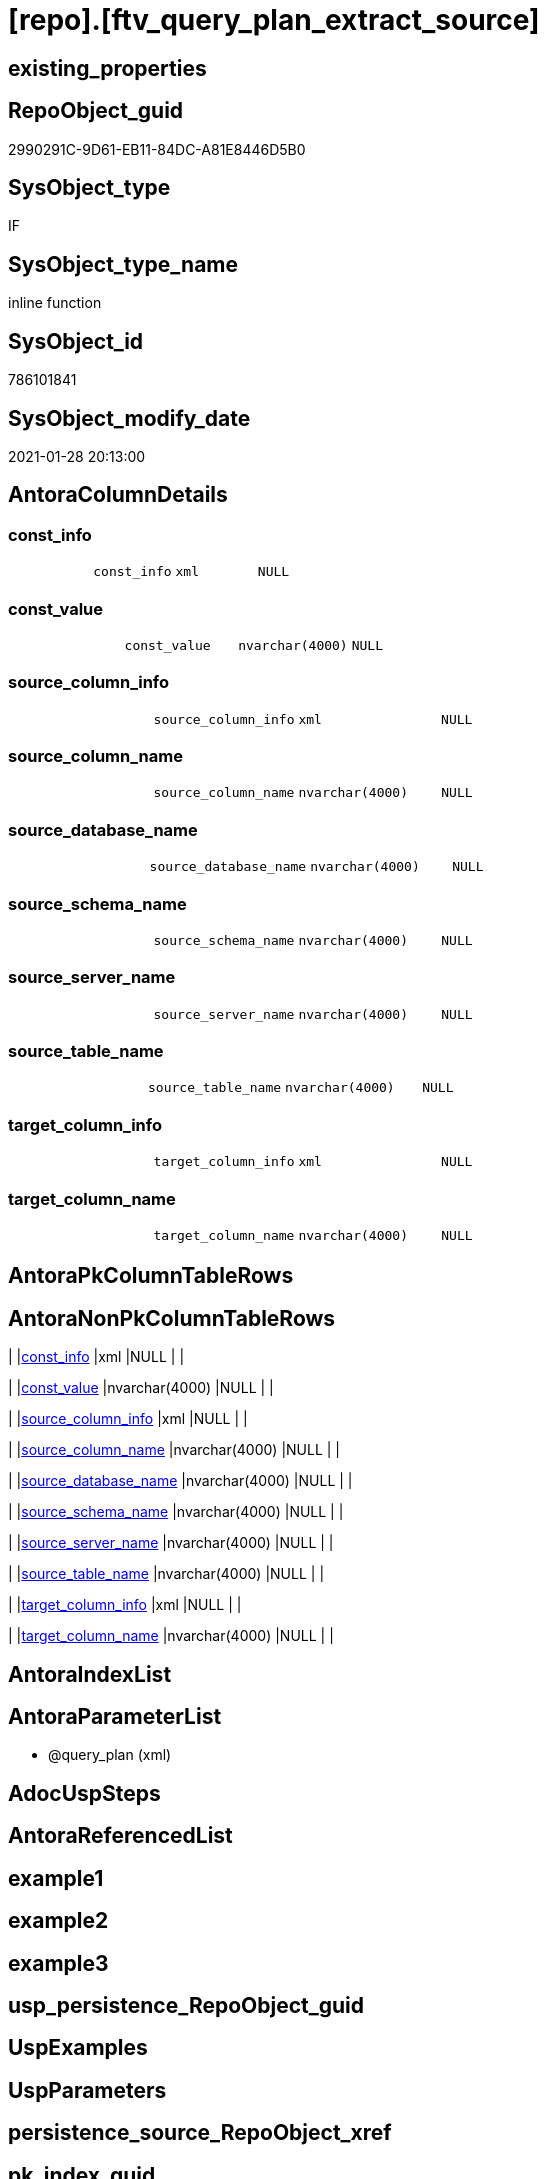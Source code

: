 = [repo].[ftv_query_plan_extract_source]

== existing_properties

// tag::existing_properties[]
:ExistsProperty--AntoraReferencingList:
:ExistsProperty--sql_modules_definition:
:ExistsProperty--AntoraParameterList:
:ExistsProperty--Columns:
// end::existing_properties[]

== RepoObject_guid

// tag::RepoObject_guid[]
2990291C-9D61-EB11-84DC-A81E8446D5B0
// end::RepoObject_guid[]

== SysObject_type

// tag::SysObject_type[]
IF
// end::SysObject_type[]

== SysObject_type_name

// tag::SysObject_type_name[]
inline function
// end::SysObject_type_name[]

== SysObject_id

// tag::SysObject_id[]
786101841
// end::SysObject_id[]

== SysObject_modify_date

// tag::SysObject_modify_date[]
2021-01-28 20:13:00
// end::SysObject_modify_date[]

== AntoraColumnDetails

// tag::AntoraColumnDetails[]
[[column-const_info]]
=== const_info

[cols="d,m,m,m,m,d"]
|===
|
|const_info
|xml
|NULL
|
|
|===


[[column-const_value]]
=== const_value

[cols="d,m,m,m,m,d"]
|===
|
|const_value
|nvarchar(4000)
|NULL
|
|
|===


[[column-source_column_info]]
=== source_column_info

[cols="d,m,m,m,m,d"]
|===
|
|source_column_info
|xml
|NULL
|
|
|===


[[column-source_column_name]]
=== source_column_name

[cols="d,m,m,m,m,d"]
|===
|
|source_column_name
|nvarchar(4000)
|NULL
|
|
|===


[[column-source_database_name]]
=== source_database_name

[cols="d,m,m,m,m,d"]
|===
|
|source_database_name
|nvarchar(4000)
|NULL
|
|
|===


[[column-source_schema_name]]
=== source_schema_name

[cols="d,m,m,m,m,d"]
|===
|
|source_schema_name
|nvarchar(4000)
|NULL
|
|
|===


[[column-source_server_name]]
=== source_server_name

[cols="d,m,m,m,m,d"]
|===
|
|source_server_name
|nvarchar(4000)
|NULL
|
|
|===


[[column-source_table_name]]
=== source_table_name

[cols="d,m,m,m,m,d"]
|===
|
|source_table_name
|nvarchar(4000)
|NULL
|
|
|===


[[column-target_column_info]]
=== target_column_info

[cols="d,m,m,m,m,d"]
|===
|
|target_column_info
|xml
|NULL
|
|
|===


[[column-target_column_name]]
=== target_column_name

[cols="d,m,m,m,m,d"]
|===
|
|target_column_name
|nvarchar(4000)
|NULL
|
|
|===


// end::AntoraColumnDetails[]

== AntoraPkColumnTableRows

// tag::AntoraPkColumnTableRows[]










// end::AntoraPkColumnTableRows[]

== AntoraNonPkColumnTableRows

// tag::AntoraNonPkColumnTableRows[]
|
|<<column-const_info>>
|xml
|NULL
|
|

|
|<<column-const_value>>
|nvarchar(4000)
|NULL
|
|

|
|<<column-source_column_info>>
|xml
|NULL
|
|

|
|<<column-source_column_name>>
|nvarchar(4000)
|NULL
|
|

|
|<<column-source_database_name>>
|nvarchar(4000)
|NULL
|
|

|
|<<column-source_schema_name>>
|nvarchar(4000)
|NULL
|
|

|
|<<column-source_server_name>>
|nvarchar(4000)
|NULL
|
|

|
|<<column-source_table_name>>
|nvarchar(4000)
|NULL
|
|

|
|<<column-target_column_info>>
|xml
|NULL
|
|

|
|<<column-target_column_name>>
|nvarchar(4000)
|NULL
|
|

// end::AntoraNonPkColumnTableRows[]

== AntoraIndexList

// tag::AntoraIndexList[]

// end::AntoraIndexList[]

== AntoraParameterList

// tag::AntoraParameterList[]
* @query_plan (xml)
// end::AntoraParameterList[]

== AdocUspSteps

// tag::AdocUspSteps[]

// end::AdocUspSteps[]


== AntoraReferencedList

// tag::AntoraReferencedList[]

// end::AntoraReferencedList[]


== example1

// tag::example1[]

// end::example1[]


== example2

// tag::example2[]

// end::example2[]


== example3

// tag::example3[]

// end::example3[]


== usp_persistence_RepoObject_guid

// tag::usp_persistence_RepoObject_guid[]

// end::usp_persistence_RepoObject_guid[]


== UspExamples

// tag::UspExamples[]

// end::UspExamples[]


== UspParameters

// tag::UspParameters[]

// end::UspParameters[]


== persistence_source_RepoObject_xref

// tag::persistence_source_RepoObject_xref[]

// end::persistence_source_RepoObject_xref[]


== pk_index_guid

// tag::pk_index_guid[]

// end::pk_index_guid[]


== pk_IndexPatternColumnDatatype

// tag::pk_IndexPatternColumnDatatype[]

// end::pk_IndexPatternColumnDatatype[]


== pk_IndexPatternColumnName

// tag::pk_IndexPatternColumnName[]

// end::pk_IndexPatternColumnName[]


== pk_IndexSemanticGroup

// tag::pk_IndexSemanticGroup[]

// end::pk_IndexSemanticGroup[]


== ReferencedObjectList

// tag::ReferencedObjectList[]

// end::ReferencedObjectList[]


== is_repo_managed

// tag::is_repo_managed[]

// end::is_repo_managed[]


== microsoft_database_tools_support

// tag::microsoft_database_tools_support[]

// end::microsoft_database_tools_support[]


== MS_Description

// tag::MS_Description[]

// end::MS_Description[]


== persistence_source_RepoObject_fullname

// tag::persistence_source_RepoObject_fullname[]

// end::persistence_source_RepoObject_fullname[]


== persistence_source_RepoObject_fullname2

// tag::persistence_source_RepoObject_fullname2[]

// end::persistence_source_RepoObject_fullname2[]


== persistence_source_RepoObject_guid

// tag::persistence_source_RepoObject_guid[]

// end::persistence_source_RepoObject_guid[]


== is_persistence_check_for_empty_source

// tag::is_persistence_check_for_empty_source[]

// end::is_persistence_check_for_empty_source[]


== is_persistence_delete_changed

// tag::is_persistence_delete_changed[]

// end::is_persistence_delete_changed[]


== is_persistence_delete_missing

// tag::is_persistence_delete_missing[]

// end::is_persistence_delete_missing[]


== is_persistence_insert

// tag::is_persistence_insert[]

// end::is_persistence_insert[]


== is_persistence_truncate

// tag::is_persistence_truncate[]

// end::is_persistence_truncate[]


== is_persistence_update_changed

// tag::is_persistence_update_changed[]

// end::is_persistence_update_changed[]


== example4

// tag::example4[]

// end::example4[]


== example5

// tag::example5[]

// end::example5[]


== has_history

// tag::has_history[]

// end::has_history[]


== has_history_columns

// tag::has_history_columns[]

// end::has_history_columns[]


== is_persistence

// tag::is_persistence[]

// end::is_persistence[]


== is_persistence_check_duplicate_per_pk

// tag::is_persistence_check_duplicate_per_pk[]

// end::is_persistence_check_duplicate_per_pk[]


== AntoraReferencingList

// tag::AntoraReferencingList[]
* xref:repo.usp_RepoObjectSource_QueryPlan.adoc[]
// end::AntoraReferencingList[]


== sql_modules_definition

// tag::sql_modules_definition[]
[source,sql]
----
/*

OPTION(MAXRECURSION 100) should be used from outer
it is not possible to include this into the table valued function

example:

SELECT TOP 100
       [ro].[RepoObject_guid]
     , [source_columns].*
FROM
     repo.RepoObject AS ro
     CROSS APPLY
     repo_sys.ftv_query_plan_extract_source(SysObject_query_plan) AS source_columns
WHERE  NOT [ro].[SysObject_query_plan] IS NULL OPTION(
                                                      MAXRECURSION 100)

*/
/*
based on
https://stackoverflow.com/questions/45658957/how-to-get-column-level-dependencies-in-a-view

from:
https://stackoverflow.com/users/8478406/basil-kisel

It is a solution based on query plan. It has some adventages

- almost any select queries can be processed
- no SchemaBinding

and disadventages

- has not been tested properly
- can become broken suddenly if Microsoft change XML query plan.

The core idea is that every column expression inside XML query plan is defined in "DefinedValue" node. 
First subnode of "DefinedValue" is a reference to output column and second one is a expression. 
The expression computes from input columns and constant values. 
As mentioned above It's based only on empirical observation and needs to be tested properly.

*/
CREATE FUNCTION [repo].[ftv_query_plan_extract_source] (@query_plan XML)
RETURNS TABLE
 --RETURNS @retColumnReferences TABLE
 --(
 --     -- columns returned by the function
 --    [target_column_name]   NVARCHAR(4000) NULL
 --   , [source_server_name] NVARCHAR(4000) NULL
 --   , [source_database_name] NVARCHAR(4000) NULL
 --   , [source_schema_name]   NVARCHAR(4000) NULL
 --   , [source_table_name]    NVARCHAR(4000) NULL
 --   , [source_column_name]   NVARCHAR(4000) NULL
 --   , [const_value]          NVARCHAR(4000) NULL
 --   , [target_column_info]   XML NULL
 --   , [source_column_info]   XML NULL
 --   , [const_info]           XML NULL
 --)
AS
RETURN
-- body of the function
--Next is a main query. It's biggest part is recursive common table expression for column extraction.
WITH XMLNAMESPACES(DEFAULT 'http://schemas.microsoft.com/sqlserver/2004/07/showplan', 'http://schemas.microsoft.com/sqlserver/2004/07/showplan' AS shp -- Used in .query() for predictive namespace using. 
 )
 , cte_column_dependencies AS (
  --The seed of recursion is a query that extracts columns for #foo table that store 1 row of interested select query.
  SELECT (
    SELECT [foo_col].[info].[query]('./ColumnReference')
    FOR XML RAW('shp:root')
     , TYPE
    ) -- Becouse .value() can't extract attribute from root node.
   AS [target_column_info]
   , (
    SELECT [foo_col].[info].[query]('./ScalarOperator/Identifier/ColumnReference')
    FOR XML RAW('shp:root')
     , TYPE
    ) AS [source_column_info]
   , CAST(NULL AS XML) AS [const_info]
   , 1 AS [iteration_no]
  FROM @query_plan.nodes('//Update/SetPredicate/ScalarOperator/ScalarExpressionList/ScalarOperator/MultipleAssign/Assign') AS foo_col(info)
  WHERE [foo_col].[info].[exist]('./ColumnReference[@Table="[#foo]"]') = 1
  --The recursive part searches for "DefinedValue" node with depended column and extract all "ColumnReference" and "Const" subnodes that used in column expression. It's over complicated by XML to SQL conversions.
  
  UNION ALL
  
  SELECT (
    SELECT [internal_col].[info].[query]('.')
    FOR XML RAW('shp:root')
     , TYPE
    )
   , [source_info].[column_info]
   , [source_info].[const_info]
   , [prev_dependencies].[iteration_no] + 1
  FROM @query_plan.nodes('//DefinedValue/ColumnReference') AS internal_col(info)
  INNER JOIN cte_column_dependencies AS prev_dependencies -- Filters by depended columns.
   ON prev_dependencies.source_column_info.value('(//ColumnReference/@Column)[1]', 'nvarchar(4000)') = internal_col.info.value('(./@Column)[1]', 'nvarchar(4000)')
    AND EXISTS (
     SELECT [prev_dependencies].[source_column_info].value('(.//@Schema)[1]', 'nvarchar(4000)')
     
     INTERSECT
     
     SELECT [internal_col].[info].value('(./@Schema)[1]', 'nvarchar(4000)')
     )
    AND EXISTS (
     SELECT [prev_dependencies].[source_column_info].value('(.//@Database)[1]', 'nvarchar(4000)')
     
     INTERSECT
     
     SELECT [internal_col].[info].value('(./@Database)[1]', 'nvarchar(4000)')
     )
    AND EXISTS (
     SELECT [prev_dependencies].[source_column_info].value('(.//@Server)[1]', 'nvarchar(4000)')
     
     INTERSECT
     
     SELECT [internal_col].[info].value('(./@Server)[1]', 'nvarchar(4000)')
     )
  CROSS APPLY (
   -- Becouse only column or only constant can be places in result row.
   SELECT (
     SELECT [source_col].[info].[query]('.')
     FOR XML RAW('shp:root')
      , TYPE
     ) AS [column_info]
    , NULL AS [const_info]
   FROM internal_col.info.nodes('..//ColumnReference') AS source_col(info)
   
   UNION ALL
   
   SELECT NULL AS [column_info]
    , (
     SELECT [const].[info].[query]('.')
     FOR XML RAW('shp:root')
      , TYPE
     ) AS [const_info]
   FROM internal_col.info.nodes('..//Const') AS const(info)
   ) AS source_info
  WHERE [source_info].[column_info] IS NULL
   OR -- Except same node selected by '..//ColumnReference' from its sources. Sorry, I'm not so well to check it with XQuery simple.
   [source_info].[column_info].value('(//@Column)[1]', 'nvarchar(4000)') <> [internal_col].[info].value('(./@Column)[1]', 'nvarchar(4000)')
   AND (
    SELECT [source_info].[column_info].value('(//@Schema)[1]', 'nvarchar(4000)')
    
    INTERSECT
    
    SELECT [internal_col].[info].value('(./@Schema)[1]', 'nvarchar(4000)')
    ) IS NULL
   AND (
    SELECT [source_info].[column_info].value('(//@Database)[1]', 'nvarchar(4000)')
    
    INTERSECT
    
    SELECT [internal_col].[info].value('(./@Database)[1]', 'nvarchar(4000)')
    ) IS NULL
   AND (
    SELECT [source_info].[column_info].value('(//@Server)[1]', 'nvarchar(4000)')
    
    INTERSECT
    
    SELECT [internal_col].[info].value('(./@Server)[1]', 'nvarchar(4000)')
    ) IS NULL
  )

----Finally, It's select statement that convert XML to appropriate human text.
--INSERT INTO @retColumnReferences
--(
--     [target_column_name]
--     , [source_server_name]
--     , [source_database_name]
--     , [source_schema_name]
--     , [source_table_name]
--     , [source_column_name]
--     , [const_value]
--     , [target_column_info]
--     , [source_column_info]
--     , [const_info]
--)
SELECT [target_column_name] = [col_dep].[target_column_info].value('(.//shp:ColumnReference/@Column)[1]', 'nvarchar(4000)')
 , [source_server_name] = [col_dep].[source_column_info].value('(.//shp:ColumnReference/@Server)[1]', 'nvarchar(4000)')
 , [source_database_name] = [col_dep].[source_column_info].value('(.//shp:ColumnReference/@Database)[1]', 'nvarchar(4000)')
 , [source_schema_name] = [col_dep].[source_column_info].value('(.//shp:ColumnReference/@Schema)[1]', 'nvarchar(4000)')
 , [source_table_name] = [col_dep].[source_column_info].value('(.//shp:ColumnReference/@Table)[1]', 'nvarchar(4000)')
 , [source_column_name] = [col_dep].[source_column_info].value('(.//shp:ColumnReference/@Column)[1]', 'nvarchar(4000)')
 , [const_value] = [col_dep].[const_info].value('(/shp:root/shp:Const/@ConstValue)[1]', 'nvarchar(4000)')
 , [col_dep].[target_column_info]
 , [col_dep].[source_column_info]
 , [col_dep].[const_info]
--  col_dep.target_column_info
--, col_dep.source_column_info
--, col_dep.const_info
--  coalesce(col_dep.target_column_info.value('(.//shp:ColumnReference/@Server)[1]'   ,'nvarchar(4000)') + '.' ,'')
--+ coalesce(col_dep.target_column_info.value('(.//shp:ColumnReference/@Database)[1]' ,'nvarchar(4000)') + '.' ,'')
--+ coalesce(col_dep.target_column_info.value('(.//shp:ColumnReference/@Schema)[1]'   ,'nvarchar(4000)') + '.' ,'')
--+ col_dep.target_column_info.value('(.//shp:ColumnReference/@Column)[1]' ,'nvarchar(4000)')
--  as target_column_name
--, coalesce(col_dep.source_column_info.value('(.//shp:ColumnReference/@Server)[1]'   ,'nvarchar(4000)') + '.' ,'')
--+ coalesce(col_dep.source_column_info.value('(.//shp:ColumnReference/@Database)[1]' ,'nvarchar(4000)') + '.' ,'')
--+ coalesce(col_dep.source_column_info.value('(.//shp:ColumnReference/@Schema)[1]'   ,'nvarchar(4000)') + '.' ,'')
--+ col_dep.source_column_info.value('(.//shp:ColumnReference/@Column)[1]' ,'nvarchar(4000)')
--  as source_column_name
--
FROM cte_column_dependencies AS col_dep
 --ORDER BY
 --         [col_dep].[iteration_no]
 --       , [target_column_name]
 --       , [source_column_name]
 --
 --/*
 --https://stackoverflow.com/questions/7428669/how-to-set-the-maxrecursion-option-for-a-cte-inside-a-table-valued-function
 --https://social.msdn.microsoft.com/Forums/en-US/7c7d5fea-38ad-4bc5-9038-a157e640561f/using-option-clause-within-create-function-statement-for-inline-table-functions?forum=transactsql
 --[the] OPTION clause can be used only at the statement level
 --So you cannot use it within a query expression inside view definitions or inline TVFs etc.
 --The only way to use it in your case is to create the TVF without the OPTION clause and specify it in the query that uses the TVF. 
 --We have a bug that tracks request for allowing use of OPTION clause inside any query expression (for example, if exists() or CTE or view).
 --You can not change the default value of that option inside a udf. 
 --You will have to do it in the statement referencing the udf.
 --*/
 --
 --OPTION(MAXRECURSION 100) -- It's an assurance from infinite loop.
----
// end::sql_modules_definition[]


